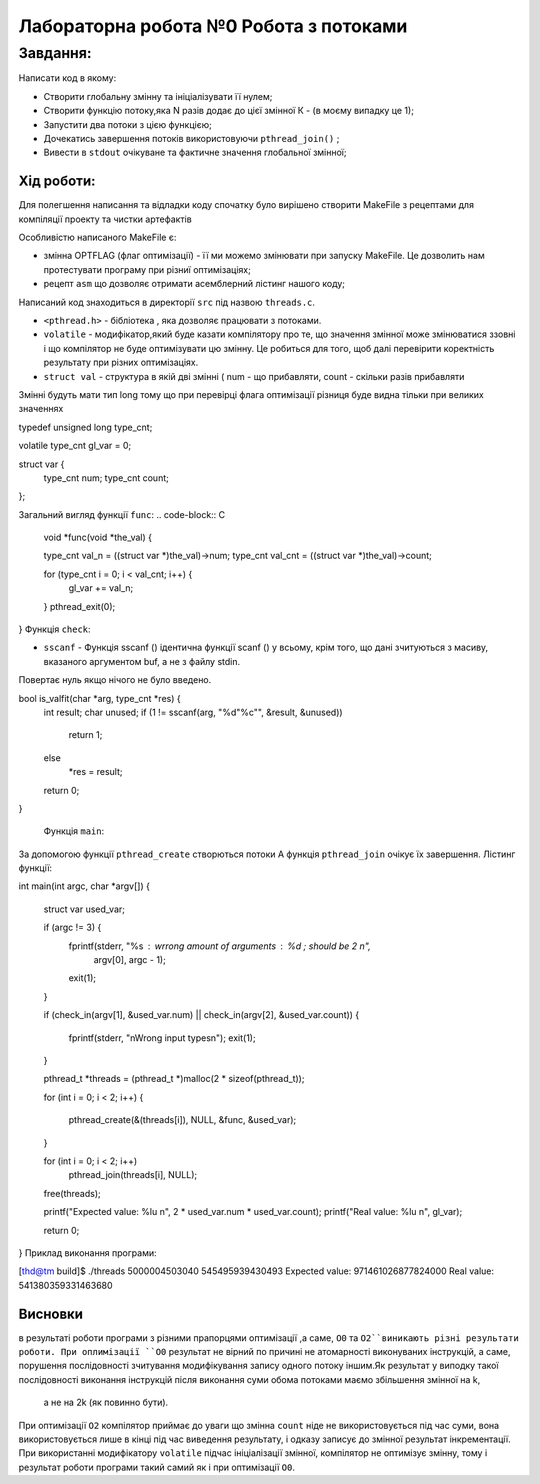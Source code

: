 =================================================
**Лабораторна робота №0 Робота з потоками**
=================================================


**Завдання:**
~~~~~~~~~~~~~
Написати код в якому:

* Створити глобальну змінну та ініціалізувати її нулем;
* Створити функцію потоку,яка N разів додає до цієї змінної К - (в моєму випадку це 1);
* Запустити два потоки з цією функцією;
* Дочекатись завершення потоків використовуючи ``pthread_join()`` ;
* Вивести в ``stdout`` очікуване та фактичне значення глобальної змінної;

**Хід роботи:**
---------------
Для полегшення написання та відладки коду спочатку було вирішено створити MakeFile з рецептами для компіляції проекту та чистки артефактів

Особливістю написаного MakeFile є:

* змінна OPTFLAG (флаг оптимізації) - її ми можемо змінювати при запуску MakeFile. Це дозволить нам протестувати програму при різниї оптимізаціях;
* рецепт ``asm`` що дозволяє отримати асемблерний лістинг нашого коду;

Написаний код знаходиться в директорії ``src`` під назвою ``threads.c``.


* ``<pthread.h>`` - бібліотека , яка дозволяє працювати з потоками.
*   ``volatile``  -  модифікатор,який буде казати компілятору про те, що значення змінної може змінюватися ззовні і що компілятор не буде оптимізувати цю змінну. Це робиться для того, щоб далі перевірити коректність результату при різних оптимізаціях.
* ``struct val``  - структура в якій дві змінні ( num - що прибавляти, count - скільки разів прибавляти
Змінні будуть мати тип long  тому що при перевірці флага оптимізації різниця буде видна тільки при великих значеннях

.. code-block:: C

typedef unsigned long type_cnt;

volatile type_cnt gl_var = 0;

struct var {
  type_cnt num;
  type_cnt count;
};

Загальний вигляд функції ``func``:
.. code-block:: C

  void *func(void *the_val) {

  type_cnt val_n = ((struct var *)the_val)->num;
  type_cnt val_cnt = ((struct var *)the_val)->count;

  for (type_cnt i = 0; i < val_cnt; i++) {
    gl_var += val_n;
  }
  pthread_exit(0);
}
Функція ``check``:

* ``sscanf`` - Функція sscanf () ідентична функції scanf () у всьому, крім того, що дані зчитуються з масиву, вказаного аргументом buf, а не з файлу stdin.
Повертає нуль якщо нічого не було введено.
  
.. code-block:: C
bool is_valfit(char *arg, type_cnt *res) {
  int result;
  char unused;
  if (1 != sscanf(arg, "%d\"%c\"", &result, &unused))
    return 1;
  else
    *res = result;
  return 0;
}


 Функція ``main``:

За допомогою функції ``pthread_create`` створються потоки
А функція ``pthread_join`` очікує їх завершення. Лістинг функції:

.. code-block:: C

int main(int argc, char *argv[]) {

  struct var used_var;

  if (argc != 3) {
    fprintf(stderr, "%s : wrrong amount of arguments : %d ; should be 2 \n",
            argv[0], argc - 1);
    exit(1);
  }

  if (check_in(argv[1], &used_var.num) || check_in(argv[2], &used_var.count)) {

    fprintf(stderr, "\nWrong input types\n");
    exit(1);
  }

  pthread_t *threads = (pthread_t *)malloc(2 * sizeof(pthread_t));

  for (int i = 0; i < 2; i++) {

    pthread_create(&(threads[i]), NULL, &func, &used_var);
  }

  for (int i = 0; i < 2; i++)
    pthread_join(threads[i], NULL);

  free(threads);

  printf("Expected value: %lu \n", 2 * used_var.num * used_var.count);
  printf("Real value: %lu \n", gl_var);

  return 0;
}
Приклад виконання програми:

.. code-block:: C
[thd@tm build]$ ./threads 5000004503040 545495939430493
Expected value: 971461026877824000 
Real value: 541380359331463680 


Висновки
--------
в результаті роботи програми з різними прапорцями оптимізації ,а саме, ``O0`` та ``O2``виникають різні результати роботи. При оплимізації ``O0`` результат не вірний по причині не атомарності виконуваних інструкцій, а саме, порушення послідовності
зчитування модифікування запису одного потоку іншим.Як результат у виподку такої послідовності виконання інструкцій після виконання суми обома потоками маємо збільшення змінної на k,
 а не на 2k (як повинно бути).
При оптимізації ``O2`` компілятор приймає до уваги що змінна ``count`` ніде не використовується 
під час суми, вона використовується лише в кінці під час виведення результату, і одказу записує до змінної результат інкрементації.
При використанні модифікатору ``volatile`` підчас ініціалізації змінної, компілятор не оптимізує змінну, тому і результат роботи програми такий самий
як і при оптимізації ``O0``.

